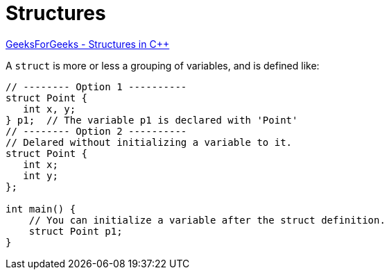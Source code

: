 = Structures

https://www.geeksforgeeks.org/structures-in-cpp/[GeeksForGeeks - Structures in C++]

A `struct` is more or less a grouping of variables, and is defined like:

[,cpp]
----
// -------- Option 1 ----------
struct Point {
   int x, y;
} p1;  // The variable p1 is declared with 'Point'
// -------- Option 2 ----------
// Delared without initializing a variable to it.
struct Point {
   int x;
   int y;
};

int main() {
    // You can initialize a variable after the struct definition.
    struct Point p1;
}
----
